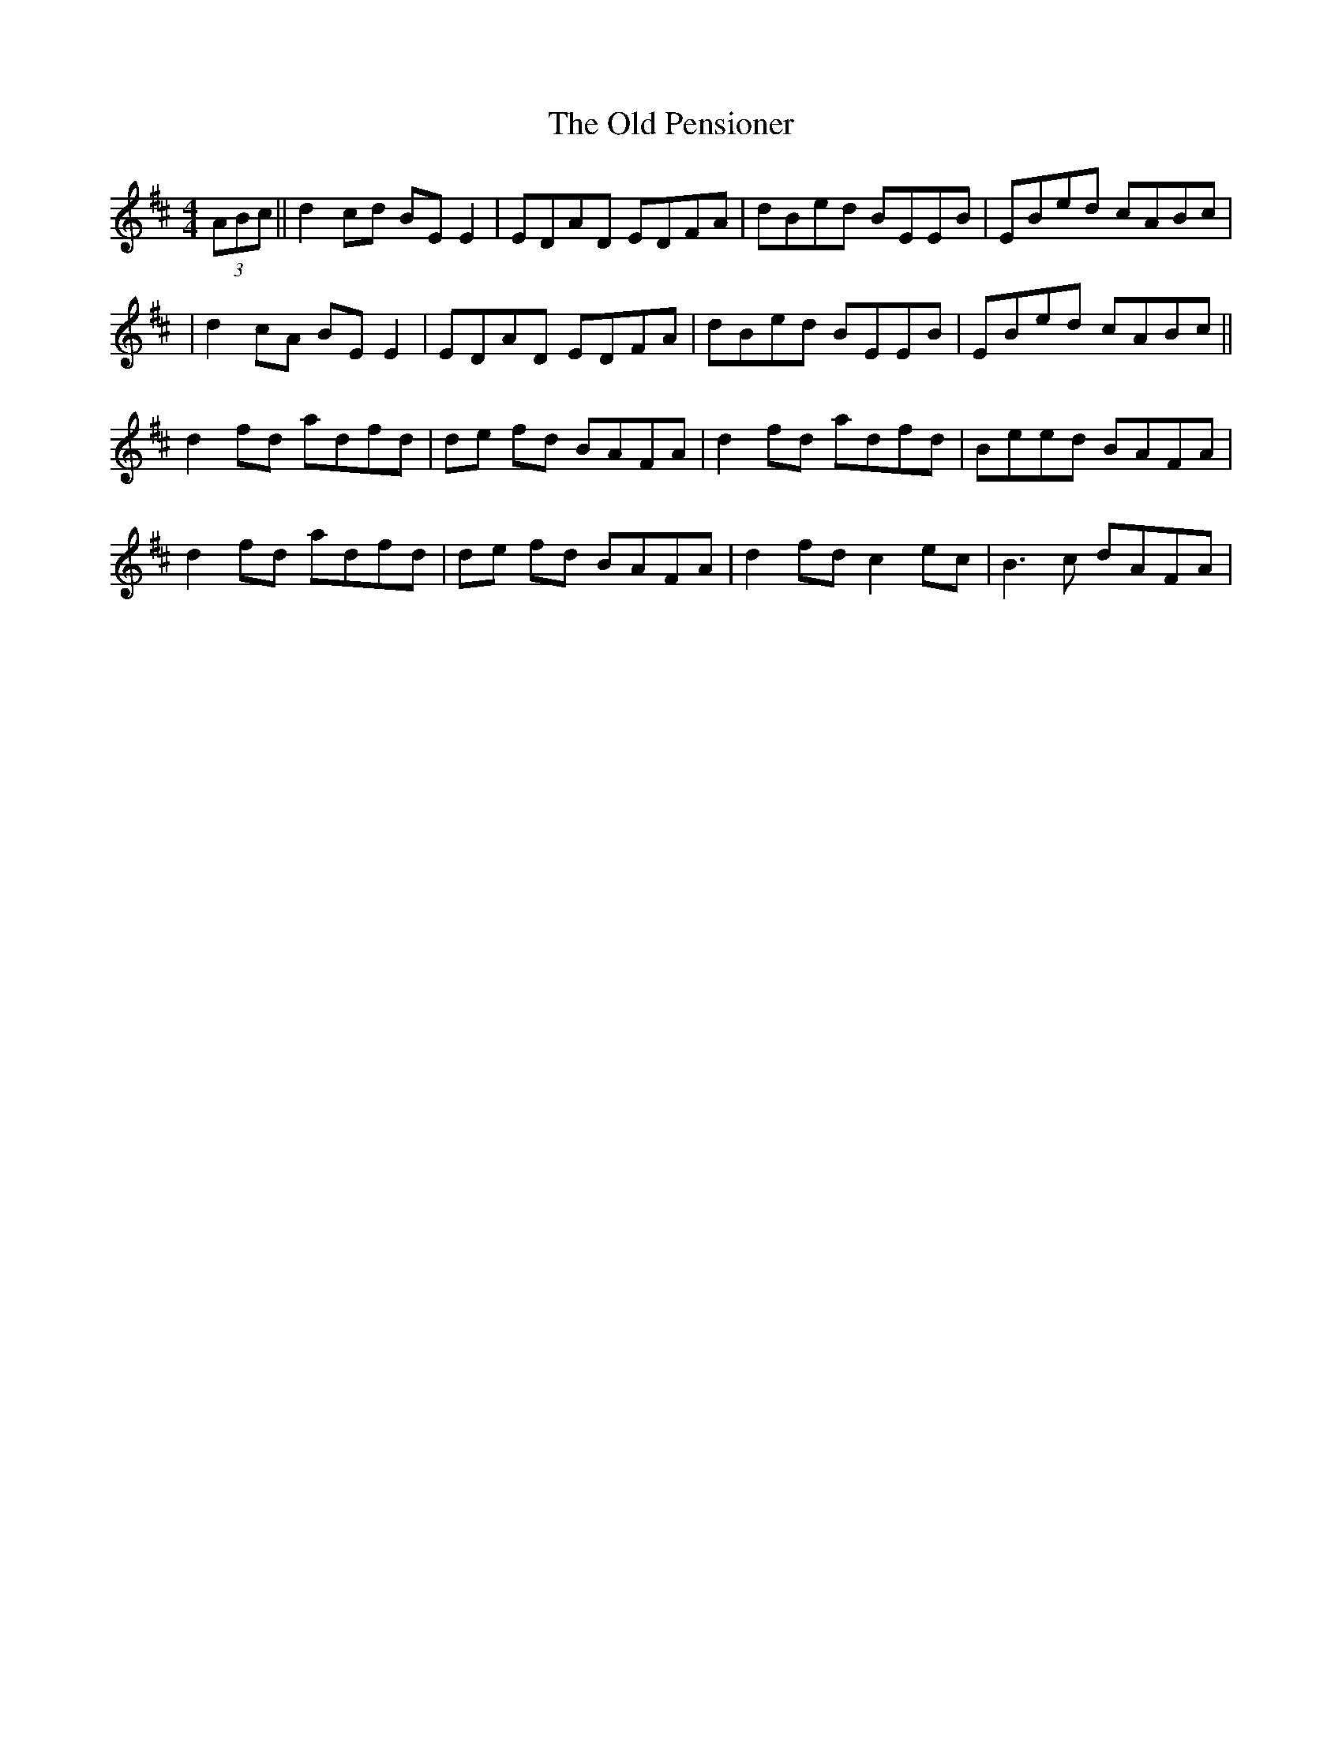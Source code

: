 X: 2
T: Old Pensioner, The
Z: Manu Novo
S: https://thesession.org/tunes/4460#setting17075
R: reel
M: 4/4
L: 1/8
K: Dmaj
(3ABc||d2 cd BE E2|EDAD EDFA|dBed BEEB |EBed cABc||d2 cA BE E2|EDAD EDFA|dBed BEEB |EBed cABc||d2 fd adfd | de fd BAFA | d2 fd adfd | Beed BAFA |d2 fd adfd | de fd BAFA | d2 fd c2ec | B3c dAFA |
